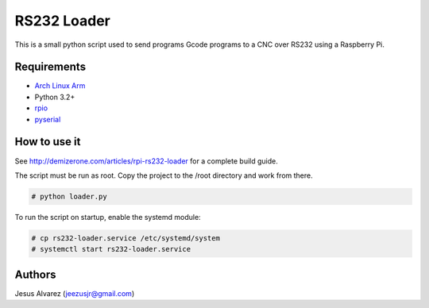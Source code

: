 ============
RS232 Loader
============

This is a small python script used to send programs Gcode programs to a CNC
over RS232 using a Raspberry Pi.

Requirements
============

* `Arch Linux Arm`_
* Python 3.2+
* rpio_
* pyserial_

How to use it
=============

See http://demizerone.com/articles/rpi-rs232-loader for a complete build guide.

The script must be run as root. Copy the project to the /root directory and
work from there.

.. code:: sh

    # python loader.py

To run the script on startup, enable the systemd module:

.. code:: sh

    # cp rs232-loader.service /etc/systemd/system
    # systemctl start rs232-loader.service

Authors
=======

Jesus Alvarez (jeezusjr@gmail.com)

.. _Arch Linux Arm: http://archlinuxarm.org/
.. _rpio: https://aur.archlinux.org/packages/rpio/
.. _pyserial: https://www.archlinux.org/packages/community/any/python-pyserial/

